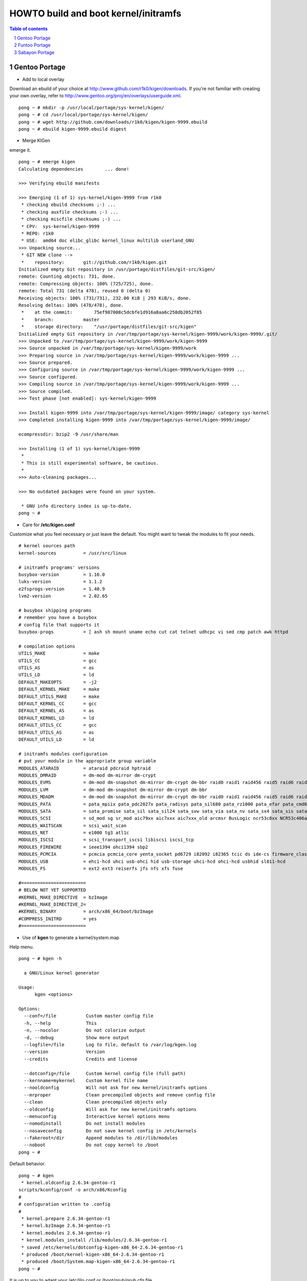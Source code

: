 =====================================
HOWTO build and boot kernel/initramfs
=====================================

.. sectnum::

.. contents:: Table of contents

Gentoo Portage
~~~~~~~~~~~~~~

- Add to local overlay

Download an ebuild of your choice at http://www.github.com/r1k0/kigen/downloads.
If you're not familiar with creating your own overlay, refer to http://www.gentoo.org/proj/en/overlays/userguide.xml.
::
  pong ~ # mkdir -p /usr/local/portage/sys-kernel/kigen/
  pong ~ # cd /usr/local/portage/sys-kernel/kigen/
  pong ~ # wget http://github.com/downloads/r1k0/kigen/kigen-9999.ebuild
  pong ~ # ebuild kigen-9999.ebuild digest

- Merge KIGen

emerge it.
::
  pong ~ # emerge kigen
  Calculating dependencies        ... done!      
  
  >>> Verifying ebuild manifests
  
  >>> Emerging (1 of 1) sys-kernel/kigen-9999 from r1k0
   * checking ebuild checksums ;-) ...                                                                                  [ ok ]
   * checking auxfile checksums ;-) ...                                                                                 [ ok ]
   * checking miscfile checksums ;-) ...                                                                                [ ok ]
   * CPV:  sys-kernel/kigen-9999
   * REPO: r1k0
   * USE:  amd64 doc elibc_glibc kernel_linux multilib userland_GNU
  >>> Unpacking source...
   * GIT NEW clone -->
   *    repository:       git://github.com/r1k0/kigen.git
  Initialized empty Git repository in /usr/portage/distfiles/git-src/kigen/
  remote: Counting objects: 731, done.
  remote: Compressing objects: 100% (725/725), done.
  remote: Total 731 (delta 478), reused 0 (delta 0)
  Receiving objects: 100% (731/731), 232.00 KiB | 293 KiB/s, done.
  Resolving deltas: 100% (478/478), done.
   *    at the commit:        75ef987008c5dcbfe1d916a8aa6c258db2052f85
   *    branch:           master
   *    storage directory:    "/usr/portage/distfiles/git-src/kigen"
  Initialized empty Git repository in /var/tmp/portage/sys-kernel/kigen-9999/work/kigen-9999/.git/
  >>> Unpacked to /var/tmp/portage/sys-kernel/kigen-9999/work/kigen-9999
  >>> Source unpacked in /var/tmp/portage/sys-kernel/kigen-9999/work
  >>> Preparing source in /var/tmp/portage/sys-kernel/kigen-9999/work/kigen-9999 ...
  >>> Source prepared.
  >>> Configuring source in /var/tmp/portage/sys-kernel/kigen-9999/work/kigen-9999 ...
  >>> Source configured.
  >>> Compiling source in /var/tmp/portage/sys-kernel/kigen-9999/work/kigen-9999 ...
  >>> Source compiled.
  >>> Test phase [not enabled]: sys-kernel/kigen-9999
  
  >>> Install kigen-9999 into /var/tmp/portage/sys-kernel/kigen-9999/image/ category sys-kernel
  >>> Completed installing kigen-9999 into /var/tmp/portage/sys-kernel/kigen-9999/image/
  
  ecompressdir: bzip2 -9 /usr/share/man
  
  >>> Installing (1 of 1) sys-kernel/kigen-9999
   * 
   * This is still experimental software, be cautious.
   * 
  >>> Auto-cleaning packages...
  
  >>> No outdated packages were found on your system.
  
   * GNU info directory index is up-to-date.
  pong ~ # 

- Care for **/etc/kigen.conf**

Customize what you feel necessary or just leave the default.
You might want to tweak the modules to fit your needs.
::
  # kernel sources path
  kernel-sources          = /usr/src/linux
  
  # initramfs programs' versions
  busybox-version         = 1.16.0
  luks-version            = 1.1.2
  e2fsprogs-version       = 1.40.9
  lvm2-version            = 2.02.65
  
  # busybox shipping programs
  # remember you have a busybox
  # config file that supports it
  busybox-progs           = [ ash sh mount uname echo cut cat telnet udhcpc vi sed cmp patch awk httpd
  
  # compilation options
  UTILS_MAKE              = make
  UTILS_CC                = gcc
  UTILS_AS                = as
  UTILS_LD                = ld
  DEFAULT_MAKEOPTS        = -j2
  DEFAULT_KERNEL_MAKE     = make
  DEFAULT_UTILS_MAKE      = make
  DEFAULT_KERNEL_CC       = gcc
  DEFAULT_KERNEL_AS       = as
  DEFAULT_KERNEL_LD       = ld
  DEFAULT_UTILS_CC        = gcc
  DEFAULT_UTILS_AS        = as
  DEFAULT_UTILS_LD        = ld
  
  # initramfs modules configuration
  # put your module in the appropriate group variable
  MODULES_ATARAID         = ataraid pdcraid hptraid
  MODULES_DMRAID          = dm-mod dm-mirror dm-crypt
  MODULES_EVMS            = dm-mod dm-snapshot dm-mirror dm-crypt dm-bbr raid0 raid1 raid456 raid5 raid6 raid10
  MODULES_LVM             = dm-mod dm-snapshot dm-mirror dm-crypt dm-bbr
  MODULES_MDADM           = dm-mod dm-snapshot dm-mirror dm-crypt dm-bbr raid0 raid1 raid456 raid5 raid6 raid10
  MODULES_PATA            = pata_mpiix pata_pdc2027x pata_radisys pata_sil680 pata_rz1000 pata_efar pata_cmd64x pata_hpt366 pata_hpt37x pata_hpt3x3 pata_hpt3x2n pata_optidma pata_it821x pata_artop pata_oldpiix pata_cypress pata_platform pata_serverworks pata_legacy pata_ns87410 pata_ns87415 pata_pcmcia pata_isapnp pata_it8213 pata_ali pata_amd pata_opti pata_atiixp pata_triflex pata_pdc202xx_old pata_sc1200 pata_qdi pata_netcell pata_sis pata_hpt3x2n pata_marvell pata_jmicron pata_via pata_cs5520 pata_cs5530 pata_cs5535 pata_sl82c105 libata
  MODULES_SATA            = sata_promise sata_sil sata_sil24 sata_svw sata_via sata_nv sata_sx4 sata_sis sata_uli sata_vsc sata_qstor ahci libata ata_piix sata_mv sata_inic162x pdc_adma
  MODULES_SCSI            = sd_mod sg sr_mod aic79xx aic7xxx aic7xxx_old arcmsr BusLogic ncr53c8xx NCR53c406a initio advansys aha1740 aha1542 aha152x dtc fdomain gdth pas16 pci2220i pci2000 psi240i qlogicfas qlogicfc qlogicisp qlogicpti seagate t128 u14-34f ultrastor wd7000 NCR53c406a sym53c8xx dmx3191d imm in2000 ips qla1280 sim710 sym53c416 dc395x atp870u mptbase mptscsih mptspi mptfc mptsas 3w-xxxx 3w-9xxx cpqarray cciss DAC960 sx8 aacraid megaraid megaraid_mbox megaraid_mm megaraid_sas qla2xxx lpfc scsi_transport_fc aic94xx
  MODULES_WAITSCAN        = scsi_wait_scan
  MODULES_NET             = e1000 tg3 atl1c
  MODULES_ISCSI           = scsi_transport_iscsi libiscsi iscsi_tcp
  MODULES_FIREWIRE        = ieee1394 ohci1394 sbp2
  MODULES_PCMCIA          = pcmcia pcmcia_core yenta_socket pd6729 i82092 i82365 tcic ds ide-cs firmware_class
  MODULES_USB             = ehci-hcd uhci usb-ohci hid usb-storage uhci-hcd ohci-hcd usbhid sl811-hcd
  MODULES_FS              = ext2 ext3 reiserfs jfs nfs xfs fuse
  
  #========================
  # BELOW NOT YET SUPPORTED
  #KERNEL_MAKE_DIRECTIVE  = bzImage
  #KERNEL_MAKE_DIRECTIVE_2=
  #KERNEL_BINARY          = arch/x86_64/boot/bzImage
  #COMPRESS_INITRD        = yes
  #========================

 

- Use of **kgen** to generate a kernel/system.map

Help menu.
::
  pong ~ # kgen -h
  
    a GNU/Linux kernel generator
  
  Usage:
        kgen <options>
  
  Options:
    --conf=/file           Custom master config file
    -h, --help             This
    -n, --nocolor          Do not colorize output
    -d, --debug            Show more output
    --logfile=/file        Log to file, default to /var/log/kgen.log
    --version              Version
    --credits              Credits and license
  
    --dotconfig=/file      Custom kernel config file (full path)
    --kernname=mykernel    Custom kernel file name
    --nooldconfig          Will not ask for new kernel/initramfs options
    --mrproper             Clean precompiled objects and remove config file
    --clean                Clean precompiled objects only
    --oldconfig            Will ask for new kernel/initramfs options
    --menuconfig           Interactive kernel options menu
    --nomodinstall         Do not install modules
    --nosaveconfig         Do not save kernel config in /etc/kernels
    --fakeroot=/dir        Append modules to /dir/lib/modules
    --noboot               Do not copy kernel to /boot
  pong ~ #

Default behavior.
::
  pong ~ # kgen
   * kernel.oldconfig 2.6.34-gentoo-r1
  scripts/kconfig/conf -o arch/x86/Kconfig
  #
  # configuration written to .config
  #
   * kernel.prepare 2.6.34-gentoo-r1
   * kernel.bzImage 2.6.34-gentoo-r1
   * kernel.modules 2.6.34-gentoo-r1
   * kernel.modules_install /lib/modules/2.6.34-gentoo-r1
   * saved /etc/kernels/dotconfig-kigen-x86_64-2.6.34-gentoo-r1
   * produced /boot/kernel-kigen-x86_64-2.6.34-gentoo-r1
   * produced /boot/System.map-kigen-x86_64-2.6.34-gentoo-r1
  pong ~ # 

It is up to you to adapt your /etc/lilo.conf or /boot/grub/grub.cfg file.

- Use of **igen** to generate an initramfs

Help menu.
::
  pong ~ # igen -h
  
    a GNU/Linux initramfs generator
  
  Usage:
        igen <options>
  
  Options:
    --conf=/file           Custom master config file
    -h, --help             This
    -n, --nocolor          Do not colorize output
    -d, --debug            Show more output
    --logfile=/file        Log to file, default to /var/log/igen.log
    --version              Version
    --credits              Credits and license
  
    --dotconfig=/file      Custom busybox config file (full path)
    --menuconfig           Interactive initramfs options menu
    --linuxrc=/file        Custom linuxrc /init for the initramfs
    --disklabel            Include support for disklabel and UUID
    --luks                 Include LUKS support (host binary if found)
    --lvm2                 Include LVM2 support (host binary if found)
    --splash               Include splash support (media-gfx/splashutils if found)
     --stheme=<theme>       Splash theme, gentoo by default
     --sres=INTxINT         Splash resolution,comma separated list of INTxINT, all if not set
     --sinitrd=/file        Splash custom initrd.splash (host if found)
    --nocache              Do not use cached data
    --nohostbin            Do not use host binaries but compile from sources
    --noboot               Do not copy initramfs to /boot
  pong ~ #

Default behavior.
::
  pong ~ # igen --luks --lvm2 --splash --stheme=gentoo
   * initramfs.append.base
   * initramfs.append.busybox 1.16.0 [ ash sh mount uname echo cut cat telnet udhcpc vi sed cmp patch awk httpd
   * ... busybox.download
   * ... busybox.extract
   * ... busybox.copy_config
   * ... busybox.compile
   * ... busybox.strip
   * ... busybox.compress
   * ... busybox.cache
   * initramfs.append.modules 2.6.34-gentoo-r1
   * ... pata_legacy
   * ... pata_pcmcia
   * ... fdomain
   * ... imm
   * ... sx8
   * ... scsi_wait_scan
   * ... e1000
   * ... tg3
   * ... atl1c
   * ... pcmcia
   * ... yenta_socket
   * ... pd6729
   * ... i82092
   * ... ehci-hcd
   * ... uhci-hcd
   * ... ohci-hcd
   * ... sl811-hcd
   * initramfs.append.lvm2 /sbin/lvm.static from host
   * initramfs.append.luks 1.1.2 /sbin/cryptsetup from host
   * initramfs.append.splash gentoo 
   * initramfs.compress
   * produced /boot/initramfs-kigen-x86_64-2.6.34-gentoo-r1
  pong ~ # 

A second run would use what has been cached.
In this case, busybox cache is used.
::
  pong ~ # igen --luks --lvm2 --splash --stheme=gentoo
   * initramfs.append.base
   * initramfs.append.busybox 1.16.0 from cache
   * initramfs.append.modules 2.6.34-gentoo-r1
   * ... pata_legacy
   * ... pata_pcmcia
   * ... fdomain
   * ... imm
   * ... sx8
   * ... scsi_wait_scan
   * ... e1000
   * ... tg3
   * ... atl1c
   * ... pcmcia
   * ... yenta_socket
   * ... pd6729
   * ... i82092
   * ... ehci-hcd
   * ... uhci-hcd
   * ... ohci-hcd
   * ... sl811-hcd
   * initramfs.append.lvm2 /sbin/lvm.static from host
   * initramfs.append.luks 1.1.2 /sbin/cryptsetup from host
   * initramfs.append.splash gentoo 
   * initramfs.compress
   * produced /boot/initramfs-kigen-x86_64-2.6.34-gentoo-r1
  pong ~ # 

Now let's make a 3rd run without any host binaries and remove previous cached data.
::
  pong ~ # igen --luks --lvm2 --splash --stheme=gentoo --nohostbin --nocache
   * initramfs.append.base
   * initramfs.append.busybox 1.16.0 [ ash sh mount uname echo cut cat telnet udhcpc vi sed cmp patch awk httpd
   * ... busybox.download
   * ... busybox.extract
   * ... busybox.copy_config
   * ... busybox.compile
   * ... busybox.strip
   * ... busybox.compress
   * ... busybox.cache
   * initramfs.append.modules 2.6.34-gentoo-r1
   * ... pata_legacy
   * ... pata_pcmcia
   * ... fdomain
   * ... imm
   * ... sx8
   * ... scsi_wait_scan
   * ... e1000
   * ... tg3
   * ... atl1c
   * ... pcmcia
   * ... yenta_socket
   * ... pd6729
   * ... i82092
   * ... ehci-hcd
   * ... uhci-hcd
   * ... ohci-hcd
   * ... sl811-hcd
   * initramfs.append.lvm2 2.02.67
   * ... lvm2.download
   * ... lvm2.extract
   * ... lvm2.configure
   * ... lvm2.compile
   * ... lvm2.install
   * ... lvm2.strip
   * ... lvm2.compress
   * ... lvm2.cache
   * initramfs.append.luks 1.1.2
   * ... luks.download
   * ... luks.extract
   * ... luks.configure
   * ... luks.compile
   * ... luks.strip
   * ... luks.compress
   * ... luks.cache
   * initramfs.append.splash gentoo 
   * initramfs.compress
   * produced /boot/initramfs-kigen-x86_64-2.6.34-gentoo-r1
  pong ~ # 

Now let's use the cache.
::
  pong ~ # igen --luks --lvm2 --splash --stheme=gentoo --nohostbin
   * initramfs.append.base
   * initramfs.append.busybox 1.16.0 from cache
   * initramfs.append.modules 2.6.34-gentoo-r1
   * ... pata_legacy
   * ... pata_pcmcia
   * ... fdomain
   * ... imm
   * ... sx8
   * ... scsi_wait_scan
   * ... e1000
   * ... tg3
   * ... atl1c
   * ... pcmcia
   * ... yenta_socket
   * ... pd6729
   * ... i82092
   * ... ehci-hcd
   * ... uhci-hcd
   * ... ohci-hcd
   * ... sl811-hcd
   * initramfs.append.lvm2 2.02.67 from cache
   * initramfs.append.luks 1.1.2 from cache
   * initramfs.append.splash gentoo 
   * initramfs.compress
   * produced /boot/initramfs-kigen-x86_64-2.6.34-gentoo-r1
  pong ~ # 


Typically this adds support for splash luks and lvm2 to the initramfs.
Note that by default igen will pick up and ship host binaries.
Passing --nohostbin will fetch sources and compile statically.

It is up to you to adapt your /etc/lilo.conf or /boot/grub/grub.cfg file.

Funtoo Portage
~~~~~~~~~~~~~~

- Add to local overlay

- Merge KIGen

- Care for /etc/kigen.conf

- Use of kgen to generate a kernel/system.map

- Use of igen to generate an initramfs

- Use of igen to generate an initramfs with support for sys-boot/boot-update

Sabayon Portage
~~~~~~~~~~~~~~~

- Add to local overlay

- Merge KIGen

- Care for /etc/kigen.conf

- Use of kgen to generate a kernel/system.map

- Use of igen to generate an initramfs

- Use of igen to generate an initramfs with support for sys-boot/boot-update



:Authors: 
    erick 'r1k0' michau (python engine),

    Portage community (linuxrc scripts),

:Version: 0.1.5
